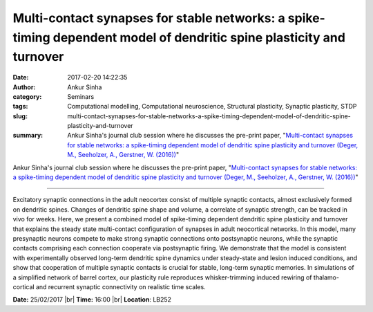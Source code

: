 Multi-contact synapses for stable networks: a spike-timing dependent model of dendritic spine plasticity and turnover
#####################################################################################################################
:date: 2017-02-20 14:22:35
:author: Ankur Sinha
:category: Seminars
:tags: Computational modelling, Computational neuroscience, Structural plasticity, Synaptic plasticity, STDP
:slug: multi-contact-synapses-for-stable-networks-a-spike-timing-dependent-model-of-dendritic-spine-plasticity-and-turnover
:summary: Ankur Sinha's journal club session where he discusses the pre-print paper, "`Multi-contact synapses for stable networks: a spike-timing dependent model of dendritic spine plasticity and turnover (Deger, M., Seeholzer, A., Gerstner, W. (2016))`_"

Ankur Sinha's journal club session where he discusses the pre-print paper, "`Multi-contact synapses for stable networks: a spike-timing dependent model of dendritic spine plasticity and turnover (Deger, M., Seeholzer, A., Gerstner, W. (2016))`_"

--------------------

Excitatory synaptic connections in the adult neocortex consist of multiple synaptic contacts, almost exclusively formed on dendritic spines. Changes of dendritic spine shape and volume, a correlate of synaptic strength, can be tracked in vivo for weeks. Here, we present a combined model of spike-timing dependent dendritic spine plasticity and turnover that explains the steady state multi-contact configuration of synapses in adult neocortical networks. In this model, many presynaptic neurons compete to make strong synaptic connections onto postsynaptic neurons, while the synaptic contacts comprising each connection cooperate via postsynaptic firing. We demonstrate that the model is consistent with experimentally observed long-term dendritic spine dynamics under steady-state and lesion induced conditions, and show that cooperation of multiple synaptic contacts is crucial for stable, long-term synaptic memories. In simulations of a simplified network of barrel cortex, our plasticity rule reproduces whisker-trimming induced rewiring of thalamo-cortical and recurrent synaptic connectivity on realistic time scales. 

**Date:** 25/02/2017 |br|
**Time:** 16:00 |br|
**Location**: LB252

.. |br| raw:: html

    <br />

.. _Multi-contact synapses for stable networks\: a spike-timing dependent model of dendritic spine plasticity and turnover (Deger, M., Seeholzer, A., Gerstner, W. (2016)): https://arxiv.org/abs/1609.05730
